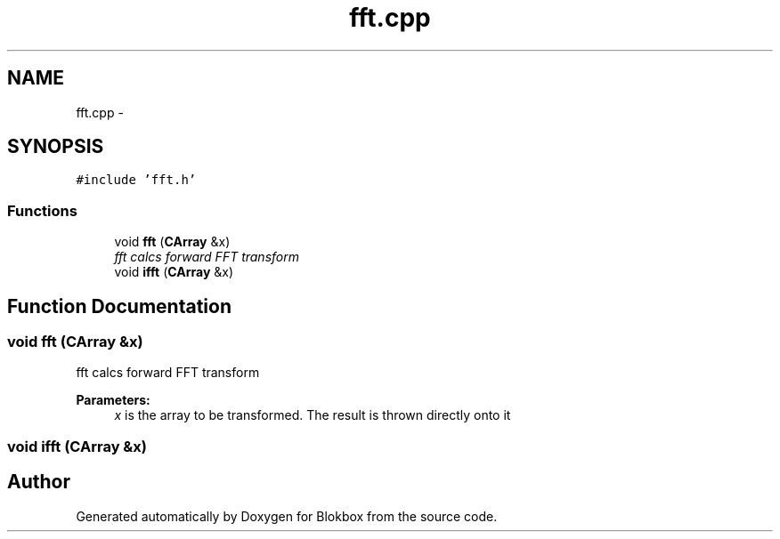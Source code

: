 .TH "fft.cpp" 3 "Wed Nov 12 2014" "Blokbox" \" -*- nroff -*-
.ad l
.nh
.SH NAME
fft.cpp \- 
.SH SYNOPSIS
.br
.PP
\fC#include 'fft\&.h'\fP
.br

.SS "Functions"

.in +1c
.ti -1c
.RI "void \fBfft\fP (\fBCArray\fP &x)"
.br
.RI "\fIfft calcs forward FFT transform \fP"
.ti -1c
.RI "void \fBifft\fP (\fBCArray\fP &x)"
.br
.in -1c
.SH "Function Documentation"
.PP 
.SS "void fft (\fBCArray\fP &x)"

.PP
fft calcs forward FFT transform 
.PP
\fBParameters:\fP
.RS 4
\fIx\fP is the array to be transformed\&. The result is thrown directly onto it 
.RE
.PP

.SS "void ifft (\fBCArray\fP &x)"

.SH "Author"
.PP 
Generated automatically by Doxygen for Blokbox from the source code\&.
